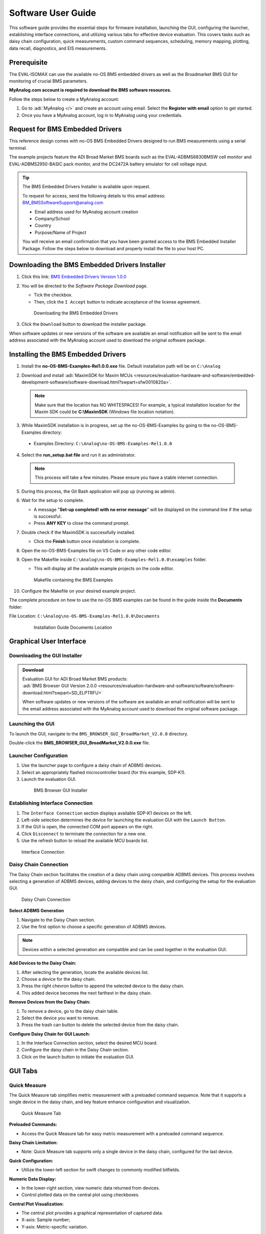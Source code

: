 .. _eval-isomax software_guide:

Software User Guide
===================

This software guide provides the essential steps for firmware installation,
launching the GUI, configuring the launcher, establishing interface connections,
and utilizing various tabs for effective device evaluation.
This covers tasks such as daisy chain configuration, quick measurements, custom
command sequences, scheduling, memory mapping, plotting, data recall,
diagnostics, and EIS measurements.

Prerequisite
------------

The EVAL-ISOMAX can use the available no-OS BMS embedded drivers as well as the
Broadmarket BMS GUI for monitoring of crucial BMS parameters.

**MyAnalog.com account is required to download the BMS software resources.**

Follow the steps below to create a MyAnalog account:

#. Go to :adi:`MyAnalog </>` and create an account using email.
   Select the **Register with email** option to get started.
#. Once you have a MyAnalog account, log in to MyAnalog using your credentials.

Request for BMS Embedded Drivers
--------------------------------

This reference design comes with no-OS BMS Embedded Drivers designed to run BMS
measurements using a serial terminal.

The example projects feature the ADI Broad Market BMS boards such as the
EVAL-ADBMS6830BMSW cell monitor and EVAL-ADBMS2950-BASIC pack monitor, and the
DC2472A battery emulator for cell voltage input.

.. tip::

   The BMS Embedded Drivers Installer is available upon request.

   To request for access, send the following details to this email address:
   BM_BMSSoftwareSupport@analog.com

   * Email address used for MyAnalog account creation
   * Company/School
   * Country
   * Purpose/Name of Project

   You will receive an email confirmation that you have been granted access to
   the BMS Embedded Installer Package. Follow the steps below to download and
   properly install the file to your host PC.

Downloading the BMS Embedded Drivers Installer
----------------------------------------------


#. Click this link: `BMS Embedded Drivers Version 1.0.0 <https://download.analog.com/secure/bms-drivers-early-access/bmsed-00/1-0-0/no-os-bms-examples-rel1.0.0_beta.exe>`__
#. You will be directed to the *Software Package Download* page.

   * Tick the checkbox.
   * Then, click the ``I Accept`` button to indicate acceptance of the license agreement.

   .. figure:: downloading_drivers.png

     Downloading the BMS Embedded Drivers

#. Click the ``Download`` button to download the installer package.

When software updates or new versions of the software are available an email
notification will be sent to the email address associated with the MyAnalog
account used to download the original software package.



Installing the BMS Embedded Drivers
------------------------------------

1. Install the **no-OS-BMS-Examples-Rel1.0.0.exe** file. Default installation path will be on ``C:\Analog``


2. Download and install
   :adi:`MaximSDK for Maxim MCUs <resources/evaluation-hardware-and-software/embedded-development-software/software-download.html?swpart=sfw0010820a>`.

   .. note::

      Make sure that the location has NO WHITESPACES! For example, a typical
      installation location for the Maxim SDK could be **C:\\MaximSDK**
      (Windows file location notation).

3. While MaximSDK installation is in progress, set up the no-OS-BMS-Examples by
   going to the no-OS-BMS-Examples directory:

  * Examples Directory: ``C:\Analog\no-OS-BMS-Examples-Rel1.0.0``

4. Select the **run_setup.bat file** and run it as administrator.

 .. note::

    This process will take a few minutes. Please ensure you have a stable internet connection.

5. During this process, the Git Bash application will pop up (running as admin).

6. Wait for the setup to complete.

   * A message "**Set-up completed! with no error message**" will be displayed
     on the command line if the setup is successful.
   * Press **ANY KEY** to close the command prompt.

7. Double check if the MaximSDK is successfully installed.

   * Click the **Finish** button once installation is complete.

8. Open the no-OS-BMS-Examples file on VS Code or any other code editor.


9. Open the Makefile inside ``C:\Analog\no-OS-BMS-Examples-Rel1.0.0\examples`` folder.

   * This will display all the available example projects on the code editor.

   .. figure:: examples_folder.png

     Makefile containing the BMS Examples

10. Configure the Makefile on your desired example project.

The complete procedure on how to use the no-OS BMS examples can be found in the guide inside the **Documents** folder:

File Location: ``C:\Analog\no-OS-BMS-Examples-Rel1.0.0\Documents``

 .. figure:: examples_installation_guide.png

     Installation Guide Documents Location

Graphical User Interface
------------------------

Downloading the GUI Installer
^^^^^^^^^^^^^^^^^^^^^^^^^^^^^

.. admonition:: Download

   | Evaluation GUI for ADI Broad Market BMS products:
   | :adi:`BMS Browser GUI Version 2.0.0 <resources/evaluation-hardware-and-software/software/software-download.html?swpart=SD_ELPTRFU>`

   When software updates or new versions of the software are available an email
   notification will be sent to the email address associated with the MyAnalog
   account used to download the original software package.

Launching the GUI
^^^^^^^^^^^^^^^^^

To launch the GUI, navigate to the ``BMS_BROWSER_GUI_BroadMarket_V2.0.0`` directory.

Double-click the **BMS_BROWSER_GUI_BroadMarket_V2.0.0.exe** file.

Launcher Configuration
^^^^^^^^^^^^^^^^^^^^^^

1. Use the launcher page to configure a daisy chain of ADBMS devices.
2. Select an appropriately flashed microcontroller board (for this example, SDP-K1).
3. Launch the evaluation GUI.

 .. figure:: install_gui.png

    BMS Browser GUI Installer

Establishing Interface Connection
^^^^^^^^^^^^^^^^^^^^^^^^^^^^^^^^^

1. The ``Interface Connection`` section displays available SDP-K1 devices on the left.
2. Left-side selection determines the device for launching the evaluation GUI with the ``Launch Button``.
3. If the GUI is open, the connected COM port appears on the right.
4. Click ``Disconnect`` to terminate the connection for a new one.
5. Use the refresh button to reload the available MCU boards list.

.. figure:: interface_connection.png

   Interface Connection

Daisy Chain Connection
^^^^^^^^^^^^^^^^^^^^^^^

The Daisy Chain section facilitates the creation of a daisy chain using
compatible ADBMS devices. This process involves selecting a generation of ADBMS
devices, adding devices to the daisy chain, and configuring the setup for the
evaluation GUI.

.. figure:: daisy_chain_connection.png

   Daisy Chain Connection

**Select ADBMS Generation**

#. Navigate to the Daisy Chain section.
#. Use the first option to choose a specific generation of ADBMS devices.

.. note::

   Devices within a selected generation are compatible and can be used
   together in the evaluation GUI.

**Add Devices to the Daisy Chain:**

#. After selecting the generation, locate the available devices list.
#. Choose a device for the daisy chain.
#. Press the right chevron button to append the selected device to the daisy chain.
#. This added device becomes the next farthest in the daisy chain.

**Remove Devices from the Daisy Chain:**

#. To remove a device, go to the daisy chain table.
#. Select the device you want to remove.
#. Press the trash can button to delete the selected device from the daisy chain.

**Configure Daisy Chain for GUI Launch:**

#. In the Interface Connection section, select the desired MCU board.
#. Configure the daisy chain in the Daisy Chain section.
#. Click on the launch button to initiate the evaluation GUI.


GUI Tabs
--------

Quick Measure
^^^^^^^^^^^^^

The Quick Measure tab simplifies metric measurement with a preloaded command sequence.
Note that it supports a single device in the daisy chain, and key feature
enhance configuration and visualization.

.. figure:: quick_measure.png

   Quick Measure Tab

**Preloaded Commands:**

* Access the Quick Measure tab for easy metric measurement with a preloaded command sequence.

**Daisy Chain Limitation:**

* Note: Quick Measure tab supports only a single device in the daisy chain, configured for the last device.

**Quick Configuration:**

* Utilize the lower-left section for swift changes to commonly modified bitfields.

**Numeric Data Display:**

* In the lower-right section, view numeric data returned from devices.
* Control plotted data on the central plot using checkboxes.

**Central Plot Visualization:**

* The central plot provides a graphical representation of captured data.
* X-axis: Sample number;
* Y-axis: Metric-specific variation.

**Measurement Loop Control:**

* Initiate and terminate the measurement loop with the top button.
* The button turns yellow during loop activation and green when deactivated.

Sequences
^^^^^^^^^

The Sequences tab enables the creation and management of custom command sequences.
Load and save sequences, divided into Init and Loop lists. The Init list
initializes the daisy chain once, while the Loop list runs continuously until
stopped.

Toggle between lists using the corresponding buttons at the top.

.. figure:: sequences.png

   Sequences Tab

**Load Existing Sequence:**

* Use the Existing Sequence Files select bar to choose an existing sequence file.
* Select the desired sequence from the Existing Sequences select bar.

**Save Sequence:**

* In the New Sequence File text area, enter the name for the new sequence file.
* Specify the sequence name in the New Sequence Name text area.
* Press the save button to save the sequence.

**Load Defaults:**

* Load the default command list for the Quick Measure tab by pressing the Load Defaults button.
* All sequence files are saved in the installation location under the data/sequence directory.

**Add Command:**

* On the left side of the screen, use the select boxes and buttons to add a command to the selected command list.
* Select a command from the Commands select box to load available bitfields on the bottom left.
* Modify bitfields as needed and press Add to add the command to the list on the right side.

**Manage Commands:**

* On the right side, select a command to highlight it for modification.
* Replace, move (drag and drop), or delete the highlighted command using the corresponding buttons.

**SPI Bus and Chip Select:**

* Under the Command select bar, use the SPI Bus and SPI CS Select bars to change
  the SDP-K1 SPI bus and chip select for the command.

**Optional Map Key:**

* Below the SPI Bus and SPI CS Select bars, use the optional Map Key field to apply a label to the command.
* Labels organize output data, grouping commands with the same label together for focused data analysis.

Scheduler
^^^^^^^^^

The Scheduler tab provides insights into the execution time of sequences from
the Sequences tab.
It allows combining sequences for a complete execution loop.
Key features enable precise timing adjustments and visualization.

.. figure:: scheduler.png

   Scheduler Tab

**Timing Adjustments:**

* Utilize the SPI Clock field to adjust timings based on the system SPI clock
  frequency (kHz).
* The MCU Command to Command Overhead field adjusts timing between commands to
  accommodate MCU transaction timings.
* The FDTI field represents the total loop time, used for margin calculations.

**Initialization and Sequence Management:**

* Choose the Initialization field to pick the sequence for daisy chain initialization.
* The Available Cycle Sequences list displays all available sequences for scheduling.
* Use the Add button to add selected cycles to the schedule.

**Hardware Timers and Timing Verification:**

* Add hardware timers to cycle sequences with the Add Cycle Timers field for
  timing verification in freerun mode.

**Schedule Management:**

* Remove and Clear buttons allow removal of cycles from the schedule.
* Drag and drop cycles to rearrange them within the schedule.

**Schedule Overview:**

* The schedule table displays added cycles, their execution time, and margin for
  the selected daisychain.
* The plot at the bottom visually represents the same information in a waterfall
  format.

**Transfer for Real Hardware Timing:**

* Use the Transfer button to move all cycles into a single sequence in the
  Sequences tab.
* Run the transferred sequence to assess real hardware timing.

Memory Map
^^^^^^^^^^

The Memory Map tab provides a numerical output for the active command loop,
organized into tables for user convenience. It offers customization and error
highlighting for effective data analysis.

.. figure:: memory_map.png

   Memory Map Tab

**Organized Data Display:**

* Access the Memory Map tab for a numerical output of the currently running command loop.
* Multiple tables organize the data into useful groups.

**Table Management:**

* Each table can be minimized for a more streamlined view.

**Default View and Map Key Selection:**

* The default view presents all data from the command list.
* Use the Map Key select bar to switch to a specific group of data for focused analysis.

**Device-specific Data:**

* Tables contain data returned by all devices in the daisy chain.

**Error Highlighting:**

* Rows highlight in orange if data returned with a PEC error.
* Valid data does not have any highlighting for easy differentiation.

Plots
^^^^^

The Plots tab provides a graphical representation of data collected through
the running command loop.
It offers customization options for focused analysis and allows for the export
of captured data for further analysis.

.. figure:: plots.png

    Plots Tab

**Plot Selection:**

* Use the Plot Selection area at the top to control the central Plot.
* Checkboxes in the Plot Filter area at the bottom filter data for the Plot.

**Metric Plotting:**

* Check the Plot Filter checkboxes for desired metrics and device numbers.
* Additional checkboxes allow for plotting all devices for a metric, all metrics
  for a device, or all metrics for all devices.

**Save and Load Filter Setups:**

* Save a filter setup for future use by providing a name in the Save Plot Filter text box and clicking Save.
* Load existing filter setups using the Load Plot Filter select.

**Map Key Group Selection:**

* Narrow data to a specific map key group using the Map Key select in the Plot Selection area.

**Plot Options:**

* Choose between line chart and histogram using the Plot Selection Type select.

**Export Data:**

* Click the Export Data button to export captured data as a CSV file for further analysis.
* Data is exported to the data directory, grouped by map key.

Data Recall
^^^^^^^^^^^

.. figure:: data_recall.png

   Data Recall Tab

The Data Recall tab allows you to retrieve and plot data from previous freerun
sessions stored in a database file.
The interface is similar to the Plots tab with added functionality for selecting
the database file and test run.

**Access Data Recall Tab:**

* Navigate to the Data Recall tab for recalling and plotting data from previous
  freerun sessions.

**Database File Selection:**

* Click on the select box under the Database Names label.
* Choose the desired database file; the default is data.db.

**Test Run Selection:**

* Click on the select box under the Test Run IDs label.
* Pick the specific test run from the list, arranged chronologically and UTC timestamped.

**Load Test Run:**

* Click the Load Test Run button to recall data from the selected database file and test run.

**Customize Plot:**

* After loading the test run, customize the plot using the same methods as the Plots tab.

Diagnostics
^^^^^^^^^^^

.. figure:: diagnostics.png

    Diagnostics Tab

The Diagnostics tab offers a straightforward way to execute on-device diagnostics
following the device's safety manual.
It displays available diagnostics, test logs, and results for a single device.

**Access Diagnostics Tab:**

* Navigate to the Diagnostics tab for on-device diagnostics execution.

**Device Selection:**

* Use the Device Selection bar to switch between devices.

**Run Diagnostics:**

* In the Functions section on the left, click on the button with the name of the desired diagnostic.
* The diagnostic runs, and results are displayed on the right side: highlighted green for pass and red for failure.

**Diagnostic Log:**

* A log of diagnostic-specific data appears in the center of the screen.
* The log provides context for understanding why a diagnostic may have failed.

Help and Support
----------------

For questions and more information, please visit the :ez:`/`.



